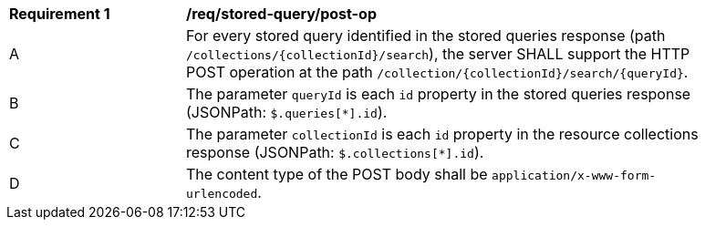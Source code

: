 [[req_stored-query_post-op]]
[width="90%",cols="2,6a"]
|===
^|*Requirement {counter:req-id}* |*/req/stored-query/post-op*
^|A |For every stored query identified in the stored queries response (path `/collections/{collectionId}/search`), the server SHALL support the HTTP POST operation at the path `/collection/{collectionId}/search/{queryId}`.
^|B |The parameter `queryId` is each `id` property in the stored queries response (JSONPath: `$.queries[*].id`).
^|C |The parameter `collectionId` is each `id` property in the resource collections response (JSONPath: `$.collections[*].id`).
^|D |The content type of the POST body shall be `application/x-www-form-urlencoded`.
|===
